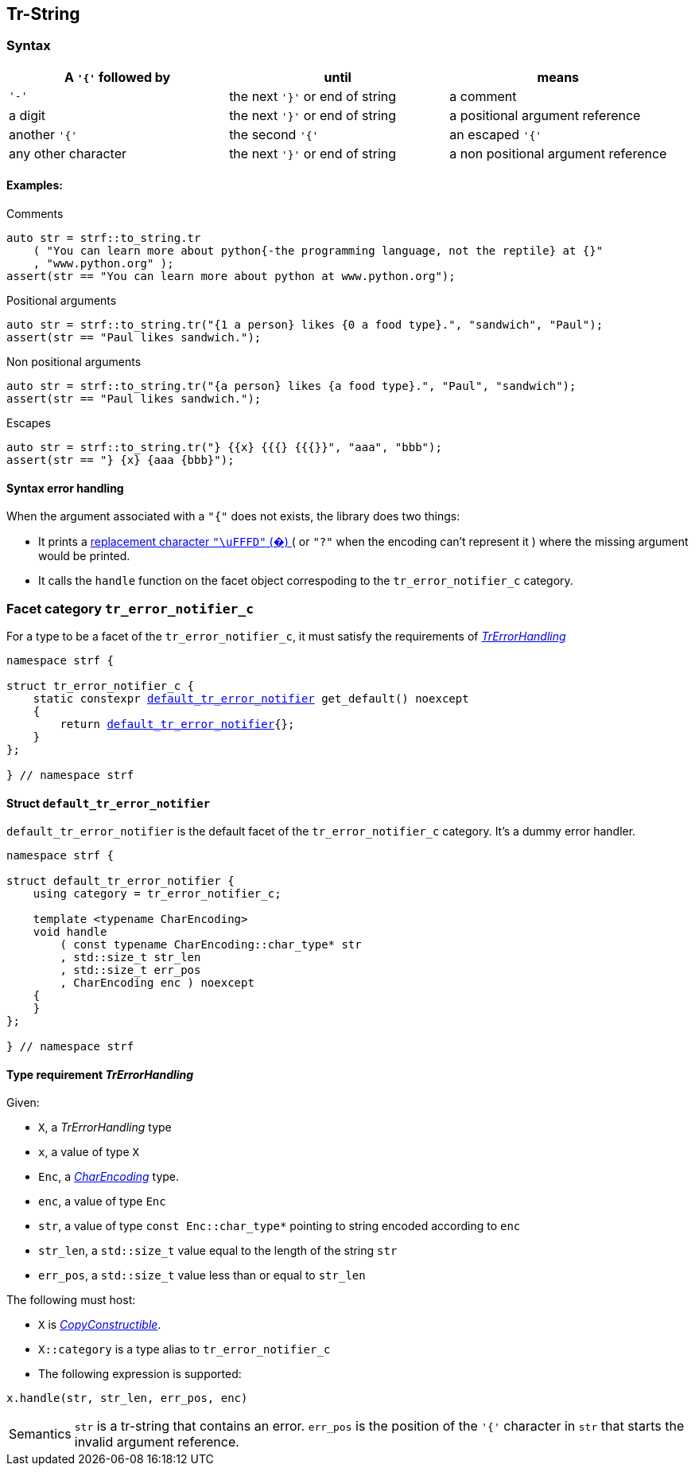 ////
Distributed under the Boost Software License, Version 1.0.

See accompanying file LICENSE_1_0.txt or copy at
http://www.boost.org/LICENSE_1_0.txt
////

:default_tr_error_notifier: <<default_tr_error_notifier,default_tr_error_notifier>>

[[tr_string]]
== Tr-String

=== Syntax

[%header,cols=3*]
|===
|A `'{'` followed by  |until                           |means
|`'-'`                |the next `'}'` or end of string |a comment
|a digit              |the next `'}'` or end of string |a positional argument reference
|another `'{'`        |the second `'{'`                |an escaped `'{'`
|any other character  |the next `'}'` or end of string |a non positional argument reference
|===

==== Examples:

.Comments
[source,cpp]
----
auto str = strf::to_string.tr
    ( "You can learn more about python{-the programming language, not the reptile} at {}"
    , "www.python.org" );
assert(str == "You can learn more about python at www.python.org");
----

.Positional arguments
[source,cpp]
----
auto str = strf::to_string.tr("{1 a person} likes {0 a food type}.", "sandwich", "Paul");
assert(str == "Paul likes sandwich.");
----

.Non positional arguments
[source,cpp]
----
auto str = strf::to_string.tr("{a person} likes {a food type}.", "Paul", "sandwich");
assert(str == "Paul likes sandwich.");
----

.Escapes
[source,cpp]
----
auto str = strf::to_string.tr("} {{x} {{{} {{{}}", "aaa", "bbb");
assert(str == "} {x} {aaa {bbb}");
----

==== Syntax error handling

When the argument associated with a `"{"` does not exists, the library does two things:

- It prints a https://en.wikipedia.org/wiki/Specials_(Unicode_block)#Replacement_character[replacement character `"\uFFFD"` (&#65533;) ] ( or `"?"` when the encoding can't represent it ) where the missing argument would be printed.
- It calls the `handle` function on the facet object correspoding to the `tr_error_notifier_c` category.

=== Facet category `tr_error_notifier_c` [[tr_error_notifier_c]]

For a type to be a facet of the `tr_error_notifier_c`, it must satisfy the
requirements of __<<TrErrorHandling,TrErrorHandling>>__

[source,cpp,subs=normal]
----
namespace strf {

struct tr_error_notifier_c {
    static constexpr {default_tr_error_notifier} get_default() noexcept
    {
        return {default_tr_error_notifier}{};
    }
};

} // namespace strf
----

==== Struct `default_tr_error_notifier` [[default_tr_error_notifier]]

`default_tr_error_notifier` is the default facet of the `tr_error_notifier_c` category.
It's a dummy error handler.

[source,cpp]
----
namespace strf {

struct default_tr_error_notifier {
    using category = tr_error_notifier_c;

    template <typename CharEncoding>
    void handle
        ( const typename CharEncoding::char_type* str
        , std::size_t str_len
        , std::size_t err_pos
        , CharEncoding enc ) noexcept
    {
    }
};

} // namespace strf
----

==== Type requirement _TrErrorHandling_ [[TrErrorHandling]]

Given:

- `X`, a _TrErrorHandling_ type
- `x`, a value of type `X`
- `Enc`, a _<<CharEncoding,CharEncoding>>_ type.
- `enc`, a value of type `Enc`
- `str`, a value of type `const Enc::char_type*` pointing to string encoded according to `enc`
- `str_len`, a `std::size_t` value equal to the length of the string `str`
- `err_pos`, a `std::size_t` value less than or equal to `str_len`

The following must host:

- `X` is https://en.cppreference.com/w/cpp/named_req/CopyConstructible[__CopyConstructible__].
- `X::category` is a type alias to `tr_error_notifier_c`
- The following expression is supported:

====
[source,cpp]
----
x.handle(str, str_len, err_pos, enc)
----
[horizontal]
Semantics:: `str` is a tr-string that contains an error. `err_pos` is the
position of the `'{'` character in `str` that starts the invalid argument reference.

====
